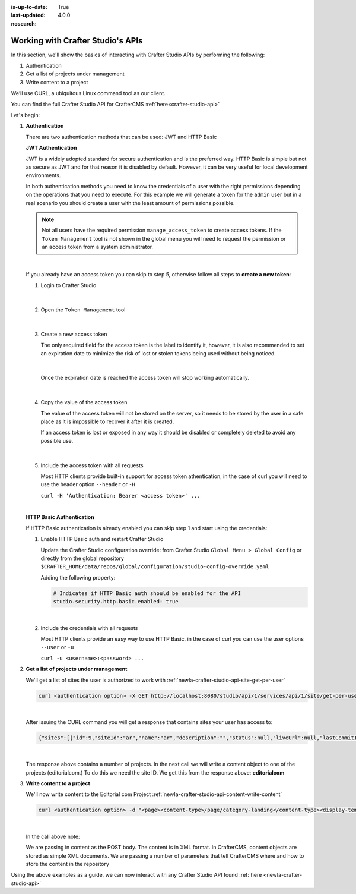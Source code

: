 :is-up-to-date: True
:last-updated: 4.0.0
:nosearch:

.. index:: Working with Crafter Studio's APIs

.. _newIa-working-with-crafter-studios-api:

==================================
Working with Crafter Studio's APIs
==================================

.. Will CrafterCLI make this article obsolete or at least it references that?
   If we were to keep this, should we call it Automating Crafter Studio or CLI Access to Studio?

In this section, we'll show the basics of interacting with Crafter Studio APIs by performing the following:

#. Authentication
#. Get a list of projects under management
#. Write content to a project

We’ll use CURL, a ubiquitous Linux command tool as our client.

You can find the full Crafter Studio API for CrafterCMS :ref:`here<crafter-studio-api>`

Let's begin:

#. **Authentication**

   There are two authentication methods that can be used: JWT and HTTP Basic

   .. _newIa-access-tokens:

   **JWT Authentication**

   .. version_tag::
      :label: Since
      :version: 4.0.0

   JWT is a widely adopted standard for secure authentication and is the preferred way.
   HTTP Basic is simple but not as secure as JWT and for that reason it is disabled by default. However, it can be very
   useful for local development environments.

   In both authentication methods you need to know the credentials of a user with the right permissions depending on
   the operations that you need to execute. For this example we will generate a token for the ``admin`` user but in
   a real scenario you should create a user with the least amount of permissions possible.

   .. note::

     Not all users have the required permission ``manage_access_token`` to create access tokens.
     If the ``Token Management`` tool is not shown in the global menu you will need to request the permission or an
     access token from a system administrator.

   |

   If you already have an access token you can skip to step 5, otherwise follow all steps to **create a new
   token**:

   1. Login to Crafter Studio

      .. figure:: /_static/images/jwt/global-menu.webp
        :width: 70%
        :alt: Crafter Studio - Global Menu
        :align: center

      |

   2. Open the ``Token Management`` tool

      .. figure:: /_static/images/jwt/token-management.webp
        :width: 70%
        :alt: Crafter Studio - Token Management
        :align: center

      |

   3. Create a new access token

      The only required field for the access token is the label to identify it, however, it is also recommended to set
      an expiration date to minimize the risk of lost or stolen tokens being used without being noticed.

      .. figure:: /_static/images/jwt/create-token.webp
        :width: 70%
        :alt: Crafter Studio - Create Access Token
        :align: center

      |

      Once the expiration date is reached the access token will stop working automatically.

      .. figure:: /_static/images/jwt/create-token-2.webp
        :width: 70%
        :alt: Crafter Studio - Access Token Expiration
        :align: center

      |

   4. Copy the value of the access token

      The value of the access token will not be stored on the server, so it needs to be stored by the user in a safe
      place as it is impossible to recover it after it is created.

      If an access token is lost or exposed in any way it should be disabled or completely deleted to avoid any
      possible use.

      .. figure:: /_static/images/jwt/token-management-2.webp
        :width: 70%
        :alt: Crafter Studio - Token Management
        :align: center

      |

   5. Include the access token with all requests

      Most HTTP clients provide built-in support for access token athentication, in the case of curl you will need
      to use the header option ``--header`` or ``-H``

      ``curl -H 'Authentication: Bearer <access token>' ...``

   |

   .. _newIa-http-basic-authentication:

   **HTTP Basic Authentication**

   If HTTP Basic authentication is already enabled you can skip step 1 and start using the credentials:

   1. Enable HTTP Basic auth and restart Crafter Studio

      Update the Crafter Studio configuration override: from Crafter Studio ``Global Menu > Global Config`` or directly
      from the global repository ``$CRAFTER_HOME/data/repos/global/configuration/studio-config-override.yaml``

      Adding the following property:

      .. code-block:: yaml

        # Indicates if HTTP Basic auth should be enabled for the API
        studio.security.http.basic.enabled: true

      |


   2. Include the credentials with all requests

      Most HTTP clients provide an easy way to use HTTP Basic, in the case of curl you can use the user options
      ``--user`` or ``-u``

      ``curl -u <username>:<password> ...``

#. **Get a list of projects under management**

   We'll get a list of sites the user is authorized to work with
   :ref:`newIa-crafter-studio-api-site-get-per-user`

   .. code-block:: bash

      curl <authentication option> -X GET http://localhost:8080/studio/api/1/services/api/1/site/get-per-user.json?username=admin

   |

   After issuing the CURL command you will get a response that contains sites your user has access to:

   .. code-block:: json

      {"sites":[{"id":9,"siteId":"ar","name":"ar","description":"","status":null,"liveUrl":null,"lastCommitId":"951004363449cc83209f307b1e9f110dab37fed7","publishingEnabled":1,"publishingStatusMessage":"idle|Idle","lastVerifiedGitlogCommitId":null},{"id":5,"siteId":"diiot","name":"diiot","description":"","status":null,"liveUrl":null,"lastCommitId":"92d543eaa164b1ebfbdd6ce538ae028d4d6421b7","publishingEnabled":0,"publishingStatusMessage":"idle|Idle","lastVerifiedGitlogCommitId":"92d543eaa164b1ebfbdd6ce538ae028d4d6421b7"},{"id":10,"siteId":"editorialcom","name":"editorialcom","description":"","status":null,"liveUrl":null,"lastCommitId":"503d922f226e8ab821073e23ef5a229f907212a0","publishingEnabled":1,"publishingStatusMessage":"","lastVerifiedGitlogCommitId":"503d922f226e8ab821073e23ef5a229f907212a0"},{"id":3,"siteId":"flow","name":"flow","description":"","status":null,"liveUrl":null,"lastCommitId":"21923775c3a1fc778a364d47884b9ee2bb4928a5","publishingEnabled":1,"publishingStatusMessage":"idle|Idle","lastVerifiedGitlogCommitId":"21923775c3a1fc778a364d47884b9ee2bb4928a5"},{"id":8,"siteId":"vr","name":"vr","description":"","status":null,"liveUrl":null,"lastCommitId":"c67fd9dd25d1aa59ff13e3fda2a4387be50dfc69","publishingEnabled":1,"publishingStatusMessage":"idle|Idle","lastVerifiedGitlogCommitId":null}],"total":6}

   |

   The response above contains a number of projects.  In the next call we will write a content object to one of the projects (editorialcom.) To do this we need the site ID.  We get this from the response above: **editorialcom**

#. **Write content to a project**

   We'll now write content to the Editorial com Project
   :ref:`newIa-crafter-studio-api-content-write-content`

   .. code-block:: bash

      curl <authentication option> -d "<page><content-type>/page/category-landing</content-type><display-template>/templates/web/pages/category-landing.ftl</display-template><merge-strategy>inherit-levels</merge-strategy><file-name>index.xml</file-name><folder-name>test3</folder-name><internal-name>test3</internal-name><disabled >false</disabled></page>" -X POST "http://localhost:8080/studio/api/1/services/api/1/content/write-content.json?site=editorialcom&phase=onSave&path=/site/website/test3/index.xml&fileName=index.xml&user=admin&contentType=/page/category-landing&unlock=true"

   |

   In the call above note:

   We are passing in content as the POST body.  The content is in XML format.  In CrafterCMS, content objects are stored as simple XML documents.
   We are passing a number of parameters that tell CrafterCMS where and how to store the content in the repository

Using the above examples as a guide, we can now interact with any Crafter Studio API found :ref:`here <newIa-crafter-studio-api>`
